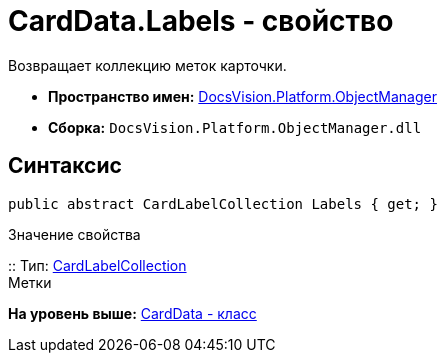 = CardData.Labels - свойство

Возвращает коллекцию меток карточки.

* [.keyword]*Пространство имен:* xref:api/DocsVision/Platform/ObjectManager/ObjectManager_NS.adoc[DocsVision.Platform.ObjectManager]
* [.keyword]*Сборка:* [.ph .filepath]`DocsVision.Platform.ObjectManager.dll`

== Синтаксис

[source,pre,codeblock,language-csharp]
----
public abstract CardLabelCollection Labels { get; }
----

Значение свойства

::
  Тип: xref:CardLabelCollection_CL.adoc[CardLabelCollection]
  +
  Метки

*На уровень выше:* xref:../../../../api/DocsVision/Platform/ObjectManager/CardData_CL.adoc[CardData - класс]
